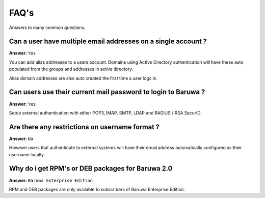 .. _faq:

=====
FAQ's
=====

Answers to many common questions.

Can a user have multiple email addresses on a single account ?
--------------------------------------------------------------

**Answer:** ``Yes``

You can add alias addresses to a users account. Domains using
Active Directory authentication will have these auto populated
from the groups and addresses in active directory.

Alias domain addresses are also auto created the first time a
user logs in.

Can users use their current mail password to login to Baruwa ?
--------------------------------------------------------------

**Answer:** ``Yes``

Setup external authentication with either POP3, IMAP, SMTP, LDAP
and RADIUS / RSA SecurID.

Are there any restrictions on username format ?
-----------------------------------------------

**Answer:** ``No``

However users that authenticate to external systems will have
their email address automatically configured as their username
locally.

Why do i get RPM's or DEB packages for Baruwa 2.0
-------------------------------------------------

**Answer:** ``Baruwa Enterprise Edition``

RPM and DEB packages are only available to subscribers of Baruwa
Enterprise Edition.



